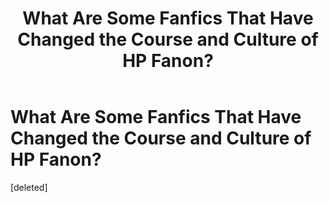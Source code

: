 #+TITLE: What Are Some Fanfics That Have Changed the Course and Culture of HP Fanon?

* What Are Some Fanfics That Have Changed the Course and Culture of HP Fanon?
:PROPERTIES:
:Score: 1
:DateUnix: 1536079419.0
:DateShort: 2018-Sep-04
:END:
[deleted]

